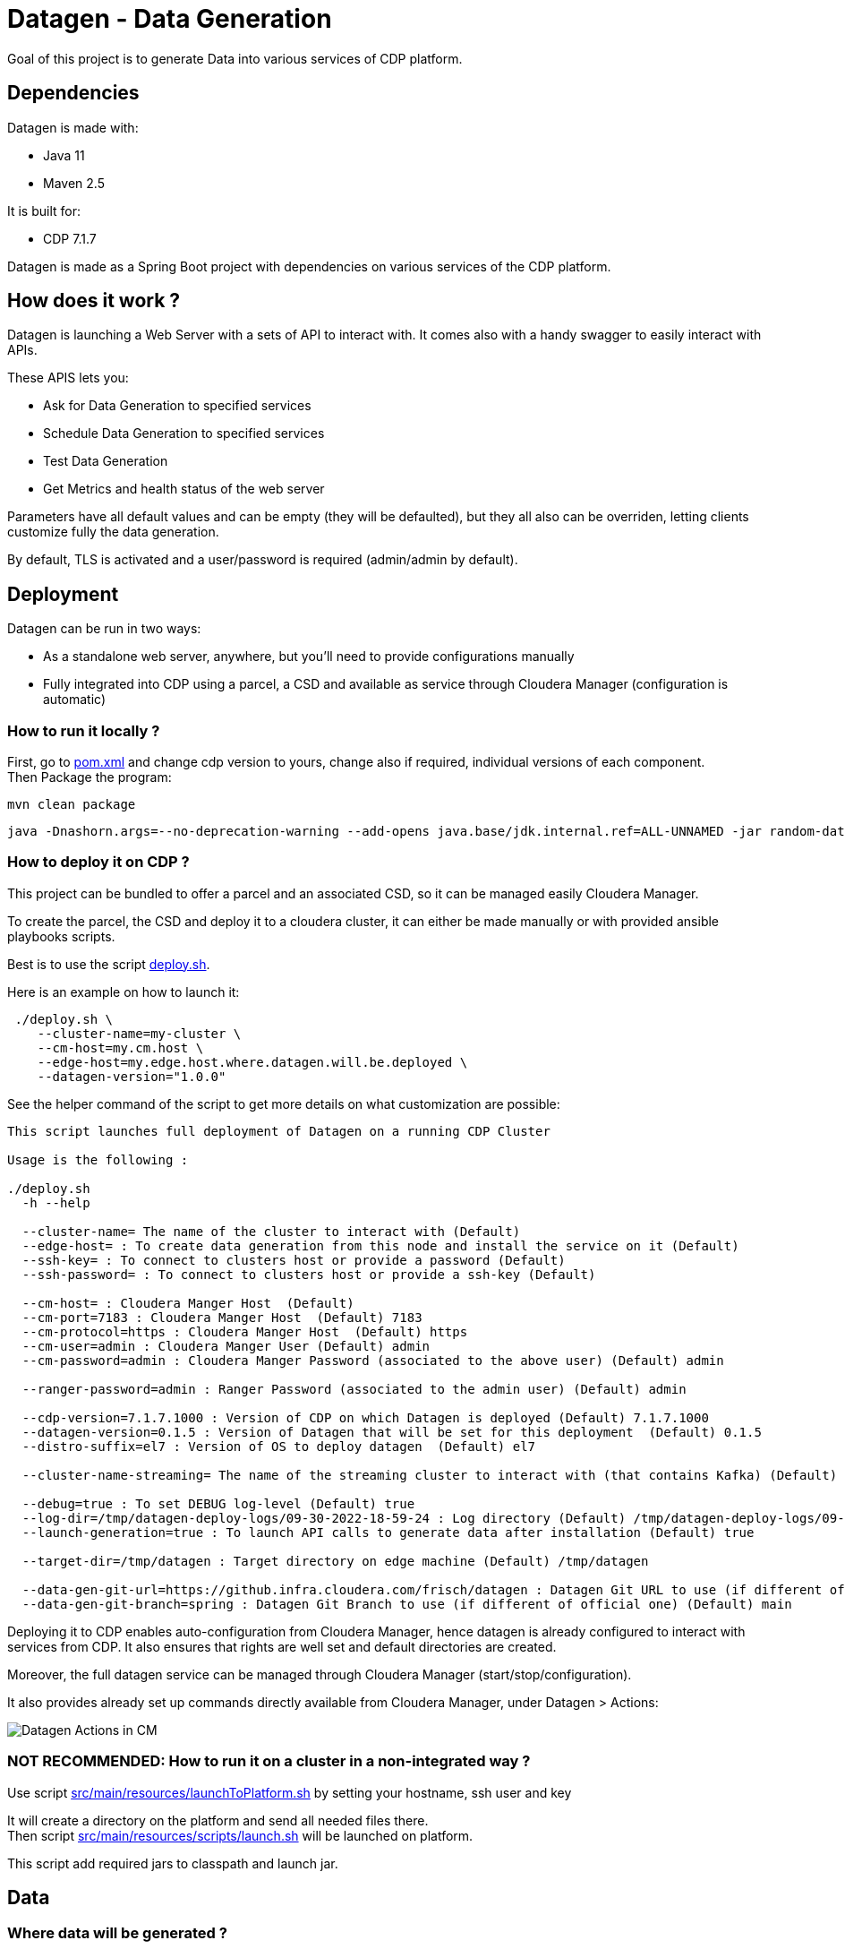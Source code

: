 = Datagen - Data Generation

Goal of this project is to generate Data into various services of CDP platform.

== Dependencies

Datagen is made with:

- Java 11
- Maven 2.5

It is built for:

- CDP 7.1.7

Datagen is made as a Spring Boot project with dependencies on various services of the CDP platform.


== How does it work ?

Datagen is launching a Web Server with a sets of API to interact with.
It comes also with a handy swagger to easily interact with APIs.

These APIS lets you:

- Ask for Data Generation to specified services
- Schedule Data Generation to specified services
- Test Data Generation
- Get Metrics and health status of the web server


Parameters have all default values and can be empty (they will be defaulted), but they all also can be overriden,
letting clients customize fully the data generation.

By default, TLS is activated and a user/password is required (admin/admin by default).


== Deployment

Datagen can be run in two ways:

- As a standalone web server, anywhere, but you'll need to provide configurations manually
- Fully integrated into CDP using a parcel, a CSD and available as service through Cloudera Manager (configuration is automatic)



=== How to run it locally ?

First, go to link:pom.xml[pom.xml] and change cdp version to yours, change also if required, individual versions of each component. +
Then Package the program:

        mvn clean package


[source,bash]
java -Dnashorn.args=--no-deprecation-warning --add-opens java.base/jdk.internal.ref=ALL-UNNAMED -jar random-datagen.jar


=== How to deploy it on CDP ?

This project can be bundled to offer a parcel and an associated CSD, so it can be managed easily Cloudera Manager.

To create the parcel, the CSD and deploy it to a cloudera cluster, it can either be made manually or with provided ansible playbooks scripts.

Best is to use the script link:dev-support/deployment/deploy.sh[deploy.sh].

Here is an example on how to launch it:

[source,bash]
 ./deploy.sh \
    --cluster-name=my-cluster \
    --cm-host=my.cm.host \
    --edge-host=my.edge.host.where.datagen.will.be.deployed \
    --datagen-version="1.0.0"

See the helper command of the script to get more details on what customization are possible:

[source,bash]
----
This script launches full deployment of Datagen on a running CDP Cluster

Usage is the following :

./deploy.sh
  -h --help

  --cluster-name= The name of the cluster to interact with (Default)
  --edge-host= : To create data generation from this node and install the service on it (Default)
  --ssh-key= : To connect to clusters host or provide a password (Default)
  --ssh-password= : To connect to clusters host or provide a ssh-key (Default)

  --cm-host= : Cloudera Manger Host  (Default)
  --cm-port=7183 : Cloudera Manger Host  (Default) 7183
  --cm-protocol=https : Cloudera Manger Host  (Default) https
  --cm-user=admin : Cloudera Manger User (Default) admin
  --cm-password=admin : Cloudera Manger Password (associated to the above user) (Default) admin

  --ranger-password=admin : Ranger Password (associated to the admin user) (Default) admin

  --cdp-version=7.1.7.1000 : Version of CDP on which Datagen is deployed (Default) 7.1.7.1000
  --datagen-version=0.1.5 : Version of Datagen that will be set for this deployment  (Default) 0.1.5
  --distro-suffix=el7 : Version of OS to deploy datagen  (Default) el7

  --cluster-name-streaming= The name of the streaming cluster to interact with (that contains Kafka) (Default)

  --debug=true : To set DEBUG log-level (Default) true
  --log-dir=/tmp/datagen-deploy-logs/09-30-2022-18-59-24 : Log directory (Default) /tmp/datagen-deploy-logs/09-30-2022-18-59-24
  --launch-generation=true : To launch API calls to generate data after installation (Default) true

  --target-dir=/tmp/datagen : Target directory on edge machine (Default) /tmp/datagen

  --data-gen-git-url=https://github.infra.cloudera.com/frisch/datagen : Datagen Git URL to use (if different of official one) (Default) https://github.infra.cloudera.com/frisch/datagen
  --data-gen-git-branch=spring : Datagen Git Branch to use (if different of official one) (Default) main

----

Deploying it to CDP enables auto-configuration from Cloudera Manager, hence datagen is already configured to interact with services from CDP.
It also ensures that rights are well set and default directories are created.

Moreover, the full datagen service can be managed through Cloudera Manager (start/stop/configuration).

It also provides already set up commands directly available from Cloudera Manager, under Datagen > Actions:

image:dev-support/images/datagen_in_cm.png[Datagen Actions in CM]


=== NOT RECOMMENDED: How to run it on a cluster in a non-integrated way ?

Use script link:src/main/resources/scripts/launchToPlatform.sh[src/main/resources/launchToPlatform.sh] by setting your hostname, ssh user and key


It will create a directory on the platform and send all needed files there. +
Then script link:src/main/resources/scripts/launch.sh[src/main/resources/scripts/launch.sh] will be launched on platform.

This script add required jars to classpath and launch jar.



== Data

=== Where data will be generated ?

There are various possible services where data can be generated, these are called sinks and here is the full possible list:

- HDFS-AVRO : generates an AVRO file sent to HDFS
- HDFS-CSV : generates a CSV file sent to HDFS
- HDFS-JSON : generates a JSON file sent to HDFS
- HDFS-ORC : generates an ORC file sent to HDFS
- HDFS-PARQUET : generates a PARQUET file sent to HDFS
- HBASE
- KAFKA : Generates an avro or json or csv message and send it to Kafka
- KUDU
- OZONE-AVRO : generates an AVRO file sent to OZONE
- OZONE-JSON : generates a JSON file sent to OZONE
- OZONE-CSV : generates a CSV file sent to OZONE
- OZONE-ORC : generates an ORC file sent to OZONE
- OZONE-PARQUET : generates a PARQUET file sent to OZONE
- SOLR
- HIVE
- PARQUET: Generates a parquet file locally
- ORC: Generates an ORC file locally
- CSV: Generate a CSV file locally
- AVRO: Generates an Avro file locally
- JSON: Generates a JSON file locally

__N.B: It is possible to output same data into various sinks__

=== Data generated

Data is generated according to a model passed in first argument of the launch.

Exmaples of models could be found under link:src/main/resources/models/[src/main/resources/models/]

This model is divided into 4 sections:

==== Fields:

This is an array describing all fields by at least a name and a type, length could be precised but is optional. +
All available types are:

- STRING  is an alphaNumeric string (length represents length of string, by default 20 if not set) +
- STRINGAZ  is an alpha non-numeric string (length represents length of string, by default 20 if not set) +
- INTEGER (with length representing maximum value, by default Integer.MAX_VALUE) +
- INCREMENT INTEGER An integer increment for each row +
- INCREMENT LONG A long incremented for each row +
- BOOLEAN +
- FLOAT +
- LONG +
- TIMESTAMP (is timestamp of data generation) +
- BYTES (length represents length of byte array, by default 20) +
- HASHMD5   is the hash of a random string (length represents size of byte array, by default 32) +
- BLOB   is a byte array of default 1MB (length represents length of byte array) (Use it carefully) +
- BIRTHDATE  is a date between 1910 & 2020 (but you can set your own limits) +
- NAME  is a first name taken from a dictionary of over 10,000+ names (can be filtered by country) +
- COUNTRY   is a country name taken from a dictionary +
- PHONE NUMBER A 10 digits with international indicator in front (can be filtered by country) +
- EMAIL   is string as in form of (<name>.<name>|<AZ09><name>)@(gaagle.com|yahaa.com|uutlook.com|email.fr) +
- IP   is a string representing an IP in form of Ipv4: 0-255.0-255.0-255.0-255 +
- UUID is an unique universal identifier: xxxx-xxxx-xxxx-xxxx +
- CITY  is an object representing an existing city (name, lat, long, country) made from a dictionary of over 10,000+ cities, only the name is taken for this field (can be filtered by country) +
- CSV   is an object taken from a given CSV file +
- LINK  is a string whose values is derived from another field, currently from a CITY or CSV field +


Fields values could be also more "deterministic" by providing manually values, or providing values and give them a weight to choose repartition,
or even create conditions based on other columns values.

===== Possible values

Each field could have defined a set of "possible_values" that will limit values to be exactly these.

===== Possible values weighted

A weight (choose between 0 & 100 and whose sums of all weights must be 100) could also be defined
to make it less random and make each value having a percentage of appearance. (Only String, Boolean, Integer and Long supports weight).

===== Minimum & Maximum

It is possible for INTEGER and LONG type to define a minimum and a maximum.

===== Conditionals

Conditions must be make on previous defined columns.
Two types of condition:

1. Formula, possible for Float/Integer/Long
Types must be compatible (int can be converted to long but not the invert).
It is a simple expression evaluated with operators: * , + , - , /
Output column must be of type STRING, Input columns (used to compute) must be INTEGER or LONG or FLOAT

Example:

[source,json]
        "conditionals": {
            "always": "2 * $very_low_int + 56 - $low_int"
        }

Be careful of letting space in your expression to be parsable and evaluated.

1. Value depend on other column's value, possible for Integer/Long/Float/String/Boolean (using these types)
Support for && (= AND) and || (= OR).
Conditions must be equals (=) or unequals (!=) or superior (>) or inferior (<).
Multiple conditions is working on same line.
Conditions are evaluated one by one like a "if ... else if ...", first one returning true is picked.
Output column must be of type STRING, columns of input must be STRING or LONG or INTEGER or FLOAT

Example:

[source,json]
        "conditionals": {
            "$country_of_provenance=FRANCE" : "Paris",
            "$country_of_provenance=GERMANY | $increment_int<40" : "Berlin",
            "$country_of_provenance=GERMANY & $increment_int>40" : "Berlin_40"
        }

_N.B.: Multiple conditions are evaluated using precedence of AND over OR, meaning: A & B | C will in fact be evaluated like (A & B) | C_


===== Special Case : Cities (CITY & LINK)

It is possible to define CITY for a field as its type, this is what happens under the hood:

- A dictionary of 41,000 cities all around the world is loaded into memory
- A filter could be applied to take only some cities from one or multiple countries
- When a row is required, a small city object is constructed, taken randomly from in-memory loaded data, it consists of name, lattitude, longitude and country

It is possible to define a filter based on country for this field, by adding ``"filters": ["France", "Spain"]`` in the definition of the field. +
With this, only cities whose country is France or Spain will be loaded.

The field CITY will ONLY have the city name written as a value for the row.

It is possible to define LINK for a field as its type, it will be "linked" to a CITY field by defining conditionals on it.

This field will be a string type and will have its value taken from the previous city object created, by either being latitude, longitude or country.

The relationship between this field and the CITY field is defined like this:

[source,json]
    "conditionals": {
        "link": "$city.country"
    }

where city here is the name of another field whose type is CITY.


===== Special Case : Csv file (CSV & LINK)

It is possible to take data from a CSV file with a header, ";" as a separator and a line separator between each line.
File path must be specified using: ``"file": "/home/my_csv.csv"``

This file is loaded into memory and filtered (if some filters are specified like this ``"filters": ["country=France"]``).

All fields from teh CSV will be treated as STRING types and a field name must be specified (like this ``"field": "name"`` ) to know which one should be set for this field.

Then, a LINK can be made from other fields to this one and hence get linked values.



===== Examples

A simple definition of a field looks like this:

[source,json]
    {
      "name": "name",
      "type": "NAME"
    }

A definition with restricted values:

[source,json]
    {
      "name": "credits_used",
      "type": "INTEGER",
      "possible_values": [0, 1, -1]
    }

A definition with weighted values to not generate even spread data:

[source,json]
    {
      "name": "country_of_provenance",
      "type": "STRING",
      "possible_values_weighted": {
        "France": 40,
        "Germany": 60
      }
    }

A definition with minimum and maximum:

[source,json]
    {
      "name": "percentage",
      "type": "INTEGER",
      "min": 0,
      "max": 100
    }

A definition with a formula to evaluate value of the column:

[source,json]
    {
      "name": "percentage",
      "type": "INTEGER",
      "conditionals": {
            "always": "2 * $very_low_int + 56 - $low_int"
        }
    }

A definition with some conditions (equalities and inequalities) to evaluate its value:

[source,json]
    {
      "name": "percentage",
      "type": "INTEGER",
      "conditionals": {
            "$country_of_provenance=FRANCE" : "Paris",
            "$country_of_provenance=GERMANY | $increment_int<40" : "Berlin",
            "$country_of_provenance=GERMANY & $increment_int>40" : "Berlin_40"
        }
    }


A definition with one field which represent a CITY (filtered on either France or Spain) and other fields for its longitude, latitude and country:

[source,json]
    {
      "name": "city",
      "type": "CITY",
      "possible_values": ["France", "Spain"]
    },
    {
      "name": "city_lat",
      "type": "LINK",
      "conditionals": {
        "link": "$city.lat"
      }
    },
    {
      "name": "city_long",
      "type": "LINK",
      "conditionals": {
        "link": "$city.long"
      }
    },
    {
      "name": "city_country",
      "type": "LINK",
      "conditionals": {
        "link": "$city.country"
      }
    }


A definition with two fields taken from a given CSV file, this file is filtered on a column, and another field is taken as a linked to the first one:

[source,json]
    {
      "name": "person",
      "type": "CSV",
      "filters": ["country=France"],
      "file": "/root/dictionnaries/person_test.csv",
      "field": "name"
    },
    {
      "name": "person_department",
      "type": "LINK",
      "conditionals": {
        "link": "$person.department"
      }
    }

The CSV file looks like this:

[source,csv]
name;department;country
francois;PS;France
kamel;SE;France
thomas;RH;Germany
sebastian;PS;Spain




==== Table Names:

An array of following properties self-describing: +

- HDFS_FILE_PATH +
- HDFS_FILE_NAME +
- HBASE_TABLE_NAME +
- HBASE_NAMESPACE +
- KAFKA_TOPIC +
- OZONE_VOLUME +
- OZONE_BUCKET +
- OZONE_KEY_NAME +
- OZONE_LOCAL_FILE_PATH +
- SOLR_COLLECTION +
- HIVE_DATABASE +
- HIVE_HDFS_FILE_PATH +
- HIVE_TABLE_NAME +
- HIVE_TEMPORARY_TABLE_NAME +
- KUDU_TABLE_NAME +
- LOCAL_FILE_PATH +
- LOCAL_FILE_NAME +
- AVRO_NAME +

==== Primary Keys:

An array of following properties, each of it associated with a value that is
corresponding to the name of field (multiple fields could be provided separated by a comma): +

- KAFKA_MSG_KEY +
- HBASE_PRIMARY_KEY +
- KUDU_PRIMARY_KEYS +
- KUDU_HASH_KEYS +
- KUDU_RANGE_KEYS

==== Options:

An array of other options to configure basic settings for some sinks: +

- HBASE_COLUMN_FAMILIES_MAPPING +
This mapping must be in the form : "CF:col1,col2;CF2:col5" +
- SOLR_SHARDS +
- SOLR_REPLICAS +
- KUDU_REPLICAS +
- ONE_FILE_PER_ITERATION +
- KAFKA_MESSAGE_TYPE +
- KAFKA_JAAS_FILE_PATH +
- SOLR_JAAS_FILE_PATH +
- HIVE_THREAD_NUMBER +
- HIVE_ON_HDFS +
- HIVE_TEZ_QUEUE_NAME +
- CSV_HEADER +
- DELETE_PREVIOUS +
- PARQUET_PAGE_SIZE +
- PARQUET_ROW_GROUP_SIZE +
- PARQUET_DICTIONARY_PAGE_SIZE +
- PARQUET_DICTIONARY_ENCODING +
- KAFKA_ACKS_CONFIG +
- KAFKA_RETRIES_CONFIG +
- KUDU_BUCKETS +
- KUDU_BUFFER +
- KUDU_FLUSH +
- OZONE_REPLICATION_FACTOR +
- HDFS_REPLICATION_FACTOR +


Note that all not required settings could be safely removed with no errors.

== Parallel Launch

Note that to make it more efficient and faster, this program can be launched in parallel, and especially on yarn thanks to this project: link:yarn-submit[https://github.infra.cloudera.com/frisch/yarnsubmit]. +
This project has intent to launch java programs on YARN containers, with as many instances as desired by the user, which is perfectly suited for this project. +

The command used to launch the application with yarn-submit project was the following:

[source,bash]
        ./yarn-submit.sh
                --app-name=random
                --container-number=10
                --kerberos-user=frisch/admin@FRISCH.COM
                --keytab=/home/frisch/frisch.keytab
                --app-files=/home/frisch/random-datagen/model.json,/home/frisch/random-datagen/config.properties,/home/frisch/random-datagen/log4j.properties
                /home/frisch/random-datagen/random-datagen.jar model.json 1000 100 hbase


== Code Architecture

=== How does it work ?

This is a Spring Boot server, that will listen to requests to generate data.

API Call to the DataGenerationController will lead to a call to CommandRunnerService that will create an object Command.
This object contains all properties required to run a data generation: Basic properties like number of batches, threads, rows etc...
Properties regarding the sink: sink, database name, paths, truststore etc...
And the model file parsed and set as an object.

This command is queued to be launched and an UUID is returned by the controller. (This ID can be used to track progress of the command)

Generation are made one after another one by the processCommands() scheduled function running every seconds to un-queue a command and run it.
It contains the logic of setting up batches, creates threads and send rows to desired sinks.

When a command is scheduled, it is simply added to a List of scheduled commands, which are then periodically checked and added to the queue
list of processing if needed.

Other controllers allows to check status of the server, get metrics, check status of commands, get all commands, remove schedule commands.
There is also a controller to just run a test on a model, returning a row as a JSON directly.

=== How to add a sink ?

- Create a Sink under sink package that extends SinkInterface 
- Implements required functions (to send one and multiple rows to the output system) and all other
needed function in this class
- Add the sink in the function "stringToSink" of SinkParser under config package
- Add the sink initialization under the function "sinksInit" of SinkSender under sink package
- Add a function to create required object for insertion under Field abstract class
- If needed, add a specific function for some or all Fields extended class
- Add a function to create required object combining all Fields functions under Row class
- If needed, under Model class, create a function to create initial queries required
- Add required properties under config.properties file

=== How to add a type of field ?

- Create an extended class of field under package model.type
- Create a builder in previous class, implement generateRandomValue() function
- If needed, override Fields function specific to some or all sinks available
- In Field, instantiateField() function, add in the switch case statement, the new type of field
- In Model, modify functions on table creation to be able to integrate the new type of field

== TODOs

TODO: Add some tests +
TODO: Add review of model before launching (implements some checks in it)

